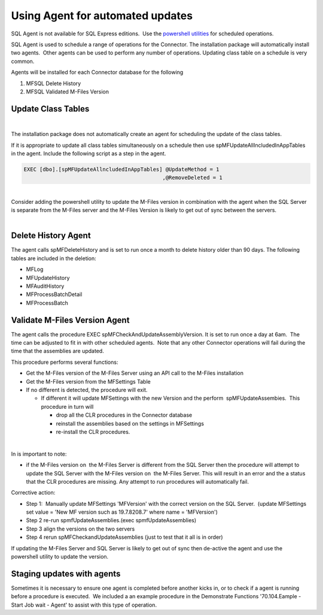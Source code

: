 Using Agent for automated updates
=================================

.. container:: confluence-information-macro confluence-information-macro-note

   .. container:: confluence-information-macro-body

      SQL Agent is not available for SQL Express editions.  Use the
      `powershell utilities <page686620697.html#Bookmark38>`__ for
      scheduled operations.

SQL Agent is used to schedule a range of operations for the Connector. 
The installation package will automatically install two agents.  Other
agents can be used to perform any number of operations. Updating class
table on a schedule is very common.

Agents will be installed for each Connector database for the following

#. MFSQL Delete History
#. MFSQL Validated M-Files Version



Update Class Tables
-------------------

| 

The installation package does not automatically create an agent for
scheduling the update of the class tables.

If it is appropriate to update all class tables simultaneously on a
schedule then use spMFUpdateAllIncludedInAppTables in the agent. 
Include the following script as a step in the agent.

.. container:: code panel pdl

   .. container:: codeContent panelContent pdl

      .. code:: sql

         EXEC [dbo].[spMFUpdateAllncludedInAppTables] @UpdateMethod = 1
                                                     ,@RemoveDeleted = 1

| 

.. container:: confluence-information-macro confluence-information-macro-warning

   .. container:: confluence-information-macro-body

      Consider adding the powershell utility to update the M-Files
      version in combination with the agent when the SQL Server is
      separate from the M-Files server and the M-Files Version is likely
      to get out of sync between the servers.

| 



Delete History Agent
--------------------

The agent calls spMFDeleteHistory and is set to run once a month to
delete history older than 90 days. The following tables are included in
the deletion:

-  MFLog
-  MFUpdateHistory
-  MFAuditHistory
-  MFProcessBatchDetail
-  MFProcessBatch



Validate M-Files Version Agent
------------------------------

The agent calls the procedure EXEC spMFCheckAndUpdateAssemblyVersion. It
is set to run once a day at 6am.  The time can be adjusted to fit in
with other scheduled agents.  Note that any other Connector operations
will fail during the time that the assemblies are updated.

This procedure performs several functions: 

-  Get the M-Files version of the M-Files Server using an API call to
   the M-Files installation
-  Get the M-Files version from the MFSettings Table
-  If no different is detected, the procedure will exit. 

   -  If different it will update MFSettings with the new Version and
      the perform  spMFUpdateAssembies.  This procedure in turn will

      -  drop all the CLR procedures in the Connector database
      -  reinstall the assemblies based on the settings in MFSettings
      -  re-install the CLR procedures.

| 

In is important to note:

-  if the M-Files version on  the M-Files Server is different from the
   SQL Server then the procedure will attempt to update the SQL Server
   with the M-Files version on  the M-Files Server. This will result in
   an error and the a status that the CLR procedures are missing. Any
   attempt to run procedures will automatically fail.

Corrective action:

-  Step 1:  Manually update MFSettings 'MFVersion' with the correct
   version on the SQL Server.  (update MFSettings set value = 'New MF
   version such as 19.7.8208.7' where name = 'MFVersion')
-  Step 2 re-run spmfUpdateAssemblies.(exec spmfUpdateAssemblies)
-  Step 3 align the versions on the two servers
-  Step 4 rerun spMFCheckandUpdateAssemblies (just to test that it all
   is in order)

If updating the M-Files Server and SQL Server is likely to get out of
sync then de-active the agent and use the powershell utility to update
the version.



Staging updates with agents
---------------------------

Sometimes it is necessary to ensure one agent is completed before
another kicks in, or to check if a agent is running before a procedure
is executed.  We included a an example procedure in the Demonstrate
Functions '70.104.Eample - Start Job wait - Agent' to assist with this
type of operation.
